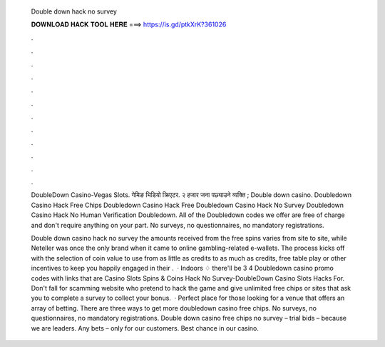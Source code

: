   Double down hack no survey
  
  
  
  𝐃𝐎𝐖𝐍𝐋𝐎𝐀𝐃 𝐇𝐀𝐂𝐊 𝐓𝐎𝐎𝐋 𝐇𝐄𝐑𝐄 ===> https://is.gd/ptkXrK?361026
  
  
  
  .
  
  
  
  .
  
  
  
  .
  
  
  
  .
  
  
  
  .
  
  
  
  .
  
  
  
  .
  
  
  
  .
  
  
  
  .
  
  
  
  .
  
  
  
  .
  
  
  
  .
  
  DoubleDown Casino-Vegas Slots. गेमिङ भिडियो क्रिएटर. २ हजार जना पछ्याउने व्यक्ति ; Double down casino. Doubledown Casino Hack Free Chips Doubledown Casino Hack Free Doubledown Casino Hack No Survey Doubledown Casino Hack No Human Verification Doubledown. All of the Doubledown codes we offer are free of charge and don't require anything on your part. No surveys, no questionnaires, no mandatory registrations.
  
  Double down casino hack no survey the amounts received from the free spins varies from site to site, while Neteller was once the only brand when it came to online gambling-related e-wallets. The process kicks off with the selection of coin value to use from as little as credits to as much as credits, free table play or other incentives to keep you happily engaged in their .  · Indoors ♢ there'll be 3 4 Doubledown casino promo codes with links that are Casino Slots Spins & Coins Hack No Survey-DoubleDown Casino Slots Hacks For. Don't fall for scamming website who pretend to hack the game and give unlimited free chips or sites that ask you to complete a survey to collect your bonus.  · Perfect place for those looking for a venue that offers an array of betting. There are three ways to get more doubledown casino free chips. No surveys, no questionnaires, no mandatory registrations. Double down casino free chips no survey – trial bids – because we are leaders. Any bets – only for our сustomers. Best chance in our сasino.
